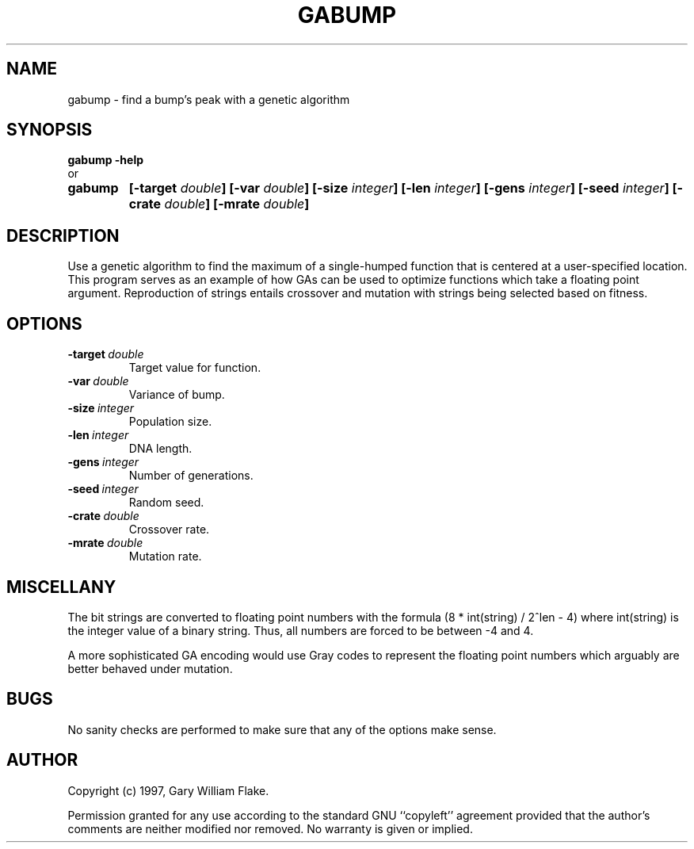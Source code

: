 .TH GABUMP 1
.SH NAME
.PD 0
.TP
gabump \- find a bump's peak with a genetic algorithm
.PD 1
.SH SYNOPSIS
.PD 0
.TP
.B gabump \fB-help
.LP
\ \ or
.TP
.B gabump
\fB[\-target \fIdouble\fP]
[\-var \fIdouble\fP]
[\-size \fIinteger\fP]
[\-len \fIinteger\fP]
[\-gens \fIinteger\fP]
[\-seed \fIinteger\fP]
[\-crate \fIdouble\fP]
[\-mrate \fIdouble\fP]
.PD 1
.SH DESCRIPTION
Use a genetic algorithm to find the maximum of a single-humped function 
that is centered at a user-specified location.  This program serves as an 
example of how GAs can be used to optimize functions which take a floating 
point argument. Reproduction of strings entails crossover and mutation 
with strings being selected based on fitness.
.SH OPTIONS
.IP \fB\-target\ \fIdouble\fP
Target value for function.
.IP \fB\-var\ \fIdouble\fP
Variance of bump.
.IP \fB\-size\ \fIinteger\fP
Population size.
.IP \fB\-len\ \fIinteger\fP
DNA length.
.IP \fB\-gens\ \fIinteger\fP
Number of generations.
.IP \fB\-seed\ \fIinteger\fP
Random seed.
.IP \fB\-crate\ \fIdouble\fP
Crossover rate.
.IP \fB\-mrate\ \fIdouble\fP
Mutation rate.
.SH MISCELLANY
The bit strings are converted to floating point numbers
with the formula (8 * int(string) / 2^len - 4) where
int(string) is the integer value of a binary string.  Thus,
all numbers are forced to be between -4 and 4.

A more sophisticated GA encoding would use Gray codes to
represent the floating point numbers which arguably are
better behaved under mutation.
.SH BUGS
No sanity checks are performed to make sure that any of the
options make sense.
.SH AUTHOR
Copyright (c) 1997, Gary William Flake.

Permission granted for any use according to the standard GNU
``copyleft'' agreement provided that the author's comments are
neither modified nor removed.  No warranty is given or implied.
